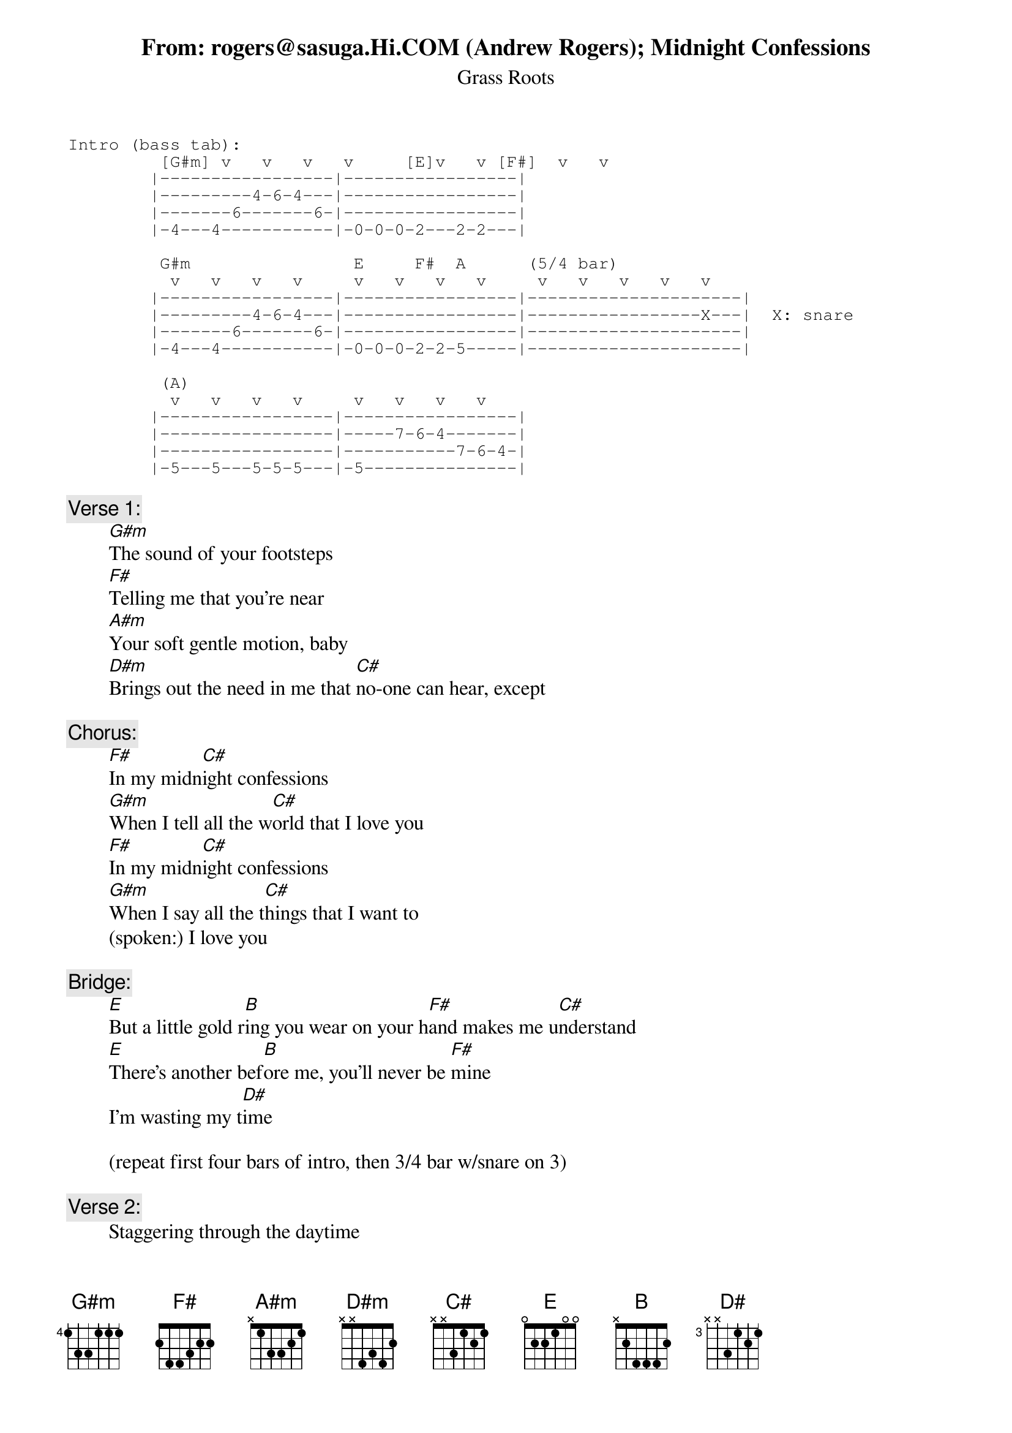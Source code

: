 From: rogers@sasuga.Hi.COM (Andrew Rogers)
{t:Midnight Confessions}
{st:Grass Roots}

{sot}
Intro (bass tab):
         [G#m] v   v   v   v     [E]v   v [F#]  v   v
        |-----------------|-----------------|
        |---------4-6-4---|-----------------|
        |-------6-------6-|-----------------|
        |-4---4-----------|-0-0-0-2---2-2---|

         G#m                E     F#  A      (5/4 bar)
          v   v   v   v     v   v   v   v     v   v   v   v   v
        |-----------------|-----------------|---------------------|
        |---------4-6-4---|-----------------|-----------------X---|  X: snare
        |-------6-------6-|-----------------|---------------------|
        |-4---4-----------|-0-0-0-2-2-5-----|---------------------|

         (A)
          v   v   v   v     v   v   v   v
        |-----------------|-----------------|
        |-----------------|-----7-6-4-------|
        |-----------------|-----------7-6-4-|
        |-5---5---5-5-5---|-5---------------|
{eot}

{c:Verse 1:}
        [G#m]The sound of your footsteps
        [F#]Telling me that you're near
        [A#m]Your soft gentle motion, baby
        [D#m]Brings out the need in me that [C#]no-one can hear, except

{c:Chorus:}
        [F#]In my midn[C#]ight confessions
        [G#m]When I tell all the w[C#]orld that I love you
        [F#]In my midn[C#]ight confessions
        [G#m]When I say all the t[C#]hings that I want to
        (spoken:) I love you

{c:Bridge:}
        [E]But a little gold r[B]ing you wear on your h[F#]and makes me u[C#]nderstand
        [E]There's another bef[B]ore me, you'll never be [F#]mine
        I'm wasting my t[D#]ime

        (repeat first four bars of intro, then 3/4 bar w/snare on 3)

{c:Verse 2:}
        Staggering through the daytime
        Your image on my mind
        Passing so close beside you baby
        Sometimes the feelings are so hard to hide, except

{c:(repeat chorus)}

{c:Horn break:}
        [F#]/ / / /  [C#]/ / / /  [E]/ / / /  [B]/ / / /   (2x)
        [F#]/ / / /  / / / /

{c:(repeat bridge)}

(repeat chorus; first two lines over arpeggiated organ chords only)

{c:Coda (repeat to fade)}
        [F#]Na na-na     [C#]na na na na-na
        [E]Na na-na     [B]na na na na na
